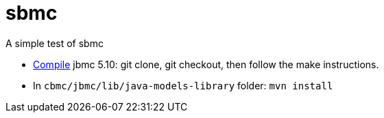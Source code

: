 = sbmc

A simple test of sbmc

* http://www.cprover.org/jbmc/[Compile] jbmc 5.10: git clone, git checkout, then follow the make instructions.
* In `cbmc/jbmc/lib/java-models-library` folder: `mvn install`

